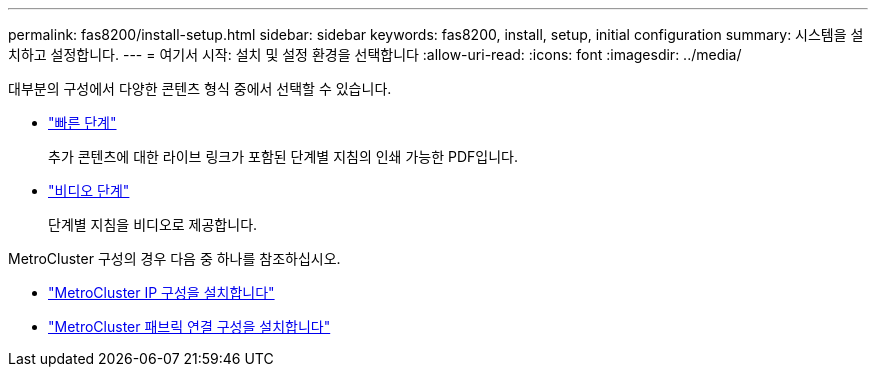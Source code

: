 ---
permalink: fas8200/install-setup.html 
sidebar: sidebar 
keywords: fas8200, install, setup, initial configuration 
summary: 시스템을 설치하고 설정합니다. 
---
= 여기서 시작: 설치 및 설정 환경을 선택합니다
:allow-uri-read: 
:icons: font
:imagesdir: ../media/


[role="lead"]
대부분의 구성에서 다양한 콘텐츠 형식 중에서 선택할 수 있습니다.

* link:https://library.netapp.com/ecm/ecm_download_file/ECMLP2872276["빠른 단계"]
+
추가 콘텐츠에 대한 라이브 링크가 포함된 단계별 지침의 인쇄 가능한 PDF입니다.

* link:https://youtu.be/WAE0afWhj1c["비디오 단계"^]
+
단계별 지침을 비디오로 제공합니다.



MetroCluster 구성의 경우 다음 중 하나를 참조하십시오.

* https://docs.netapp.com/us-en/ontap-metrocluster/install-ip/index.html["MetroCluster IP 구성을 설치합니다"^]
* https://docs.netapp.com/us-en/ontap-metrocluster/install-fc/index.html["MetroCluster 패브릭 연결 구성을 설치합니다"^]

